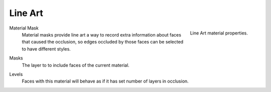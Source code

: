 .. _bpy.types.MaterialLineArt:

********
Line Art
********

.. reference::

   :Panel:     :menuselection:`Material --> Line Art`

.. figure:: /images/render_materials_line-art_panel.png
   :align: right

   Line Art material properties.

.. _bpy.types.MaterialLineArt.use_material_mask:

Material Mask
   Material masks provide line art a way to record extra information about faces
   that caused the occlusion, so edges occluded by those faces can be selected to have different styles.

.. _bpy.types.MaterialLineArt.use_material_mask_bits:

Masks
   The layer to to include faces of the current material.

.. _bpy.types.MaterialLineArt.mat_occlusion:

Levels
   Faces with this material will behave as if it has set number of layers in occlusion.
